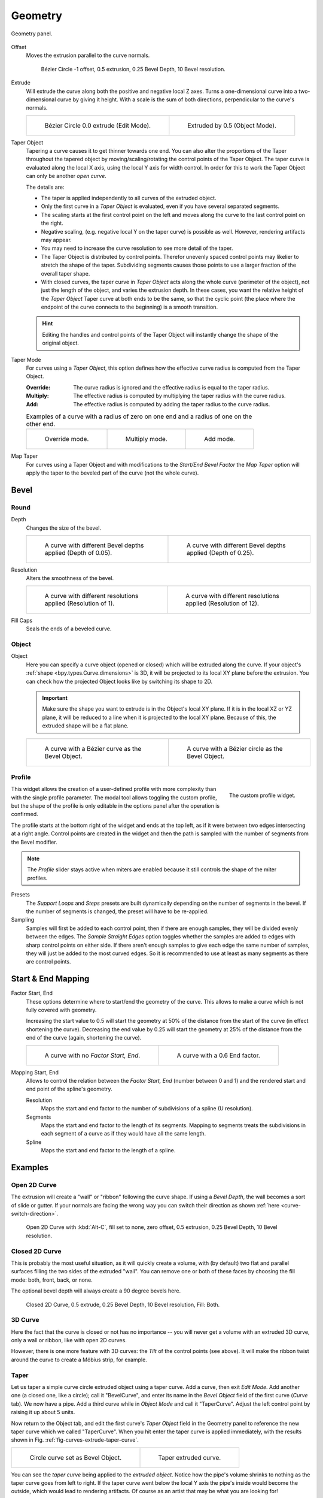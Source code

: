 
********
Geometry
********

.. figure:: /images/modeling_curves_properties_geometry_panel.png
   :align: center

   Geometry panel.

.. _bpy.types.Curve.offset:

Offset
   Moves the extrusion parallel to the curve normals.

   .. figure:: /images/modeling_curves_properties_geometry_extrude-offset.png
      :width: 50%

      Bézier Circle -1 offset, 0.5 extrusion, 0.25 Bevel Depth, 10 Bevel resolution.

.. _bpy.types.Curve.extrude:

Extrude
   Will extrude the curve along both the positive and negative local Z axes.
   Turns a one-dimensional curve into a two-dimensional curve by giving it height.
   With a scale is the sum of both directions, perpendicular to the curve's normals.

   .. list-table::

      * - .. figure:: /images/modeling_curves_properties_geometry_extrude-bezier-circle.png
             :width: 320px

             Bézier Circle 0.0 extrude (Edit Mode).

        - .. figure:: /images/modeling_curves_properties_geometry_extrude-after.png
             :width: 320px

             Extruded by 0.5 (Object Mode).

.. _bpy.types.Curve.taper_object:

Taper Object
   Tapering a curve causes it to get thinner towards one end.
   You can also alter the proportions of the Taper throughout the tapered object
   by moving/scaling/rotating the control points of the Taper Object.
   The taper curve is evaluated along the local X axis, using the local Y axis for width control.
   In order for this to work the Taper Object can only be another *open curve*.

   The details are:

   - The taper is applied independently to all curves of the extruded object.
   - Only the first curve in a *Taper Object* is evaluated, even if you have several separated segments.
   - The scaling starts at the first control point on the left
     and moves along the curve to the last control point on the right.
   - Negative scaling, (e.g. negative local Y on the taper curve) is possible as well.
     However, rendering artifacts may appear.
   - You may need to increase the curve resolution to see more detail of the taper.
   - The Taper Object is distributed by control points.
     Therefor unevenly spaced control points may likelier to stretch the shape of the taper.
     Subdividing segments causes those points to use a larger fraction of the overall taper shape.
   - With closed curves, the taper curve in *Taper Object* acts along the whole curve (perimeter of the object),
     not just the length of the object, and varies the extrusion depth. In these cases,
     you want the relative height of the *Taper Object*
     Taper curve at both ends to be the same, so that the cyclic point
     (the place where the endpoint of the curve connects to the beginning) is a smooth transition.

   .. hint::

      Editing the handles and control points of the Taper Object
      will instantly change the shape of the original object.

.. _bpy.types.Curve.taper_mode:

Taper Mode
   For curves using a *Taper Object*, this option defines
   how the effective curve radius is computed from the Taper Object.

   :Override: The curve radius is ignored and the effective radius is equal to the taper radius.
   :Multiply: The effective radius is computed by multiplying the taper radius with the curve radius.
   :Add: The effective radius is computed by adding the taper radius to the curve radius.

   .. list-table::
      Examples of a curve with a radius of zero on one end and a radius of one on the other end.

      * - .. figure:: /images/modeling_curves_properties_geometry_taper-mode-override.png

             Override mode.

        - .. figure:: /images/modeling_curves_properties_geometry_taper-mode-multiply.png

             Multiply mode.

        - .. figure:: /images/modeling_curves_properties_geometry_taper-mode-add.png

             Add mode.

.. _bpy.types.Curve.use_map_taper:

Map Taper
   For curves using a Taper Object and with modifications to the *Start/End Bevel Factor*
   the *Map Taper* option will apply the taper to the beveled part of the curve (not the whole curve).


.. _bpy.types.Curve.bevel:

Bevel
=====

Round
-----

.. _bpy.types.Curve.bevel_depth:

Depth
   Changes the size of the bevel.

   .. list-table::

      * - .. figure:: /images/modeling_curves_properties_geometry_bevel-depth.png
             :width: 320px

             A curve with different Bevel depths applied (Depth of 0.05).

        - .. figure:: /images/modeling_curves_properties_geometry_bevel.png
             :width: 320px

             A curve with different Bevel depths applied (Depth of 0.25).

.. _bpy.types.Curve.bevel_resolution:

Resolution
   Alters the smoothness of the bevel.

   .. list-table::

      * - .. figure:: /images/modeling_curves_properties_geometry_bevel-resolution.png
             :width: 320px

             A curve with different resolutions applied (Resolution of 1).

        - .. figure:: /images/modeling_curves_properties_geometry_bevel.png
             :width: 320px

             A curve with different resolutions applied (Resolution of 12).

.. _bpy.types.Curve.use_fill_caps:

Fill Caps
   Seals the ends of a beveled curve.


Object
------

.. _bpy.types.Curve.bevel_object:

Object
   Here you can specify a curve object (opened or closed) which will be extruded along the curve.
   If your object's :ref:`shape <bpy.types.Curve.dimensions>` is 3D,
   it will be projected to its local XY plane before the extrusion.
   You can check how the projected Object looks like by switching its shape to 2D.

   .. important::

      Make sure the shape you want to extrude is in the Object's local XY plane.
      If it is in the local XZ or YZ plane, it will be reduced to a line when it is projected to the local XY plane.
      Because of this, the extruded shape will be a flat plane.

   .. list-table::

      * - .. figure:: /images/modeling_curves_properties_geometry_bevel-object.png
             :width: 320px

             A curve with a Bézier curve as the Bevel Object.

        - .. figure:: /images/modeling_curves_properties_geometry_extrude-bevel-object.png
             :width: 320px

             A curve with a Bézier circle as the Bevel Object.


Profile
-------

.. figure:: /images/modeling_modifiers_generate_bevel_profile-widget.png
   :align: right
   :width: 300px

   The custom profile widget.

This widget allows the creation of a user-defined profile with more complexity than
with the single profile parameter. The modal tool allows toggling the custom profile,
but the shape of the profile is only editable in the options panel after the operation is confirmed.

The profile starts at the bottom right of the widget and ends at the top left, as if it
were between two edges intersecting at a right angle. Control points are created in the widget and
then the path is sampled with the number of segments from the Bevel modifier.

.. note::

   The *Profile* slider stays active when miters are enabled
   because it still controls the shape of the miter profiles.

Presets
   The *Support Loops* and *Steps* presets are built dynamically depending on
   the number of segments in the bevel. If the number of segments is changed,
   the preset will have to be re-applied.

Sampling
   Samples will first be added to each control point, then if there are enough samples,
   they will be divided evenly between the edges. The *Sample Straight Edges* option toggles whether
   the samples are added to edges with sharp control points on either side. If there aren't enough samples
   to give each edge the same number of samples, they will just be added to the most curved edges.
   So it is recommended to use at least as many segments as there are control points.


Start & End Mapping
===================

.. _bpy.types.Curve.bevel_factor_start:
.. _bpy.types.Curve.bevel_factor_end:

Factor Start, End
   These options determine where to start/end the geometry of the curve.
   This allows to make a curve which is not fully covered with geometry.

   Increasing the start value to 0.5 will start the geometry at 50%
   of the distance from the start of the curve (in effect shortening the curve).
   Decreasing the end value by 0.25 will start the geometry at 25%
   of the distance from the end of the curve (again, shortening the curve).

   .. list-table::

      * - .. figure:: /images/modeling_curves_properties_geometry_bevel.png
             :width: 320px

             A curve with no *Factor Start, End*.

        - .. figure:: /images/modeling_curves_properties_geometry_bevel-start-end-factor.png
             :width: 320px

             A curve with a 0.6 End factor.

.. _bpy.types.Curve.bevel_factor_mapping_start:
.. _bpy.types.Curve.bevel_factor_mapping_end:

Mapping Start, End
   Allows to control the relation between the *Factor Start, End* (number between 0 and 1)
   and the rendered start and end point of the spline's geometry.

   Resolution
      Maps the start and end factor to the number of subdivisions of a spline (U resolution).
   Segments
      Maps the start and end factor to the length of its segments.
      Mapping to segments treats the subdivisions in each segment
      of a curve as if they would have all the same length.
   Spline
      Maps the start and end factor to the length of a spline.


Examples
========

.. TODO Add some "simple" extrusion examples.
        Add some "bevel" extrusion with *Radius* examples.

Open 2D Curve
-------------

The extrusion will create a "wall" or "ribbon" following the curve shape. If using a *Bevel Depth*,
the wall becomes a sort of slide or gutter.
If your normals are facing the wrong way you can switch their direction as shown
:ref:`here <curve-switch-direction>`.

.. figure:: /images/modeling_curves_properties_geometry_extrude-open-curve.png
   :width: 320px

   Open 2D Curve with :kbd:`Alt-C`, fill set to none,
   zero offset, 0.5 extrusion, 0.25 Bevel Depth, 10 Bevel resolution.


Closed 2D Curve
---------------

This is probably the most useful situation, as it will quickly create a volume, with (by default)
two flat and parallel surfaces filling the two sides of the extruded "wall". You can remove one or both of these
faces by choosing the fill mode: both, front, back, or none.

The optional bevel depth will always create a 90 degree bevels here.

.. figure:: /images/modeling_curves_properties_geometry_extrude-closed-curve.png
   :width: 320px

   Closed 2D Curve, 0.5 extrude, 0.25 Bevel Depth, 10 Bevel resolution, Fill: Both.


3D Curve
--------

Here the fact that the curve is closed or not has no importance --
you will never get a volume with an extruded 3D curve, only a wall or ribbon, like with open 2D curves.

However, there is one more feature with 3D curves: the *Tilt* of the control points (see above).
It will make the ribbon twist around the curve to create a Möbius strip, for example.


Taper
-----

Let us taper a simple curve circle extruded object using a taper curve. Add a curve,
then exit *Edit Mode*. Add another one (a closed one, like a circle); call it "BevelCurve",
and enter its name in the *Bevel Object* field of the first curve
(*Curve* tab). We now have a pipe.
Add a third curve while in *Object Mode* and call it "TaperCurve".
Adjust the left control point by raising it up about 5 units.

Now return to the Object tab,
and edit the first curve's *Taper Object* field in the Geometry panel to reference the new taper curve
which we called "TaperCurve".
When you hit enter the taper curve is applied immediately,
with the results shown in Fig. :ref:`fig-curves-extrude-taper-curve`.

.. list-table::

   * - .. _fig-curves-extrude-taper-curve:

       .. figure:: /images/modeling_curves_properties_geometry_extrude-bevel-object.png
          :width: 320px

          Circle curve set as Bevel Object.

     - .. figure:: /images/modeling_curves_properties_geometry_extrude-taper-object.png
          :width: 320px

          Taper extruded curve.

You can see the *taper curve* being applied to the *extruded object*.
Notice how the pipe's volume shrinks to nothing as the taper curve goes from left to right.
If the taper curve went below the local Y axis the pipe's inside would become the outside,
which would lead to rendering artifacts.
Of course as an artist that may be what you are looking for!

.. _fig-curves-extrude-taper1:

.. figure:: /images/modeling_curves_properties_geometry_extrude-taper-curve-closer.png

   Taper example 1.

In Fig. :ref:`fig-curves-extrude-taper1`
you can clearly see the effect the left taper curve has on the right curve object.
Here the left taper curve is closer to the object origin and
that results in a smaller curve object to the right.

.. _fig-curves-extrude-taper2:

.. figure:: /images/modeling_curves_properties_geometry_extrude-taper-curve-away.png

   Taper example 2.

In Fig. :ref:`fig-curves-extrude-taper2` a control point in the taper curve to the left is moved away from
the origin and that gives a wider result to the curve object on the right.

.. _fig-curves-extrude-taper3:

.. figure:: /images/modeling_curves_properties_geometry_extrude-taper-curve-irregular.png

   Taper example 3.

In Fig. :ref:`fig-curves-extrude-taper3` we see the use of a more irregular taper curve applied to a curve circle.

.. figure:: /images/modeling_curves_properties_geometry_extrude-bevel-curve-tilt.png

   Bevel extrusion with Tilt example.
